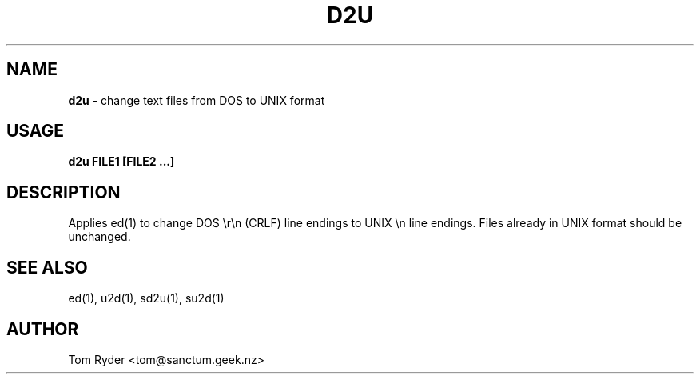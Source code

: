 .TH D2U 1 "August 2016" "Manual page for d2u"
.SH NAME
.B d2u
\- change text files from DOS to UNIX format
.SH USAGE
.B d2u FILE1 [FILE2 ...]
.SH DESCRIPTION
Applies ed(1) to change DOS \\r\\n (CRLF) line endings to UNIX \\n line
endings. Files already in UNIX format should be unchanged.
.SH SEE ALSO
ed(1), u2d(1), sd2u(1), su2d(1)
.SH AUTHOR
Tom Ryder <tom@sanctum.geek.nz>
